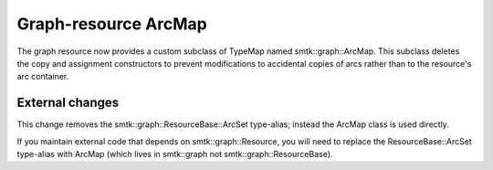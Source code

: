 Graph-resource ArcMap
=====================

The graph resource now provides a custom subclass of TypeMap named smtk::graph::ArcMap.
This subclass deletes the copy and assignment constructors to prevent modifications
to accidental copies of arcs rather than to the resource's arc container.

External changes
----------------

This change removes the smtk::graph::ResourceBase::ArcSet type-alias; instead
the ArcMap class is used directly.

If you maintain external code that depends on smtk::graph::Resource, you will
need to replace the ResourceBase::ArcSet type-alias with ArcMap (which lives
in smtk::graph not smtk::graph::ResourceBase).
